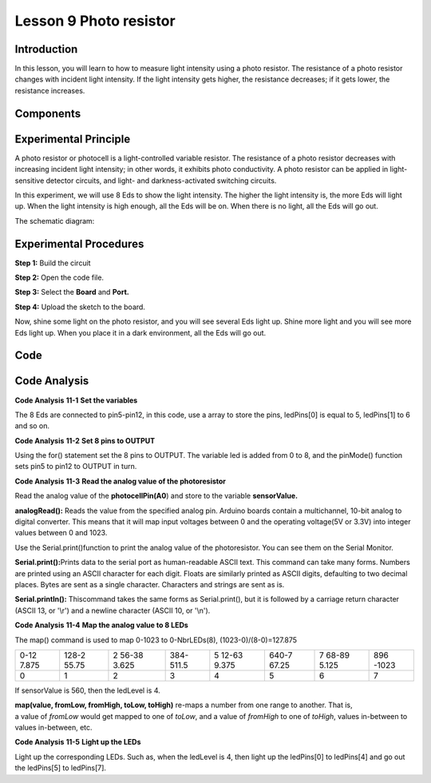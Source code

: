 Lesson 9 Photo resistor
==========================

Introduction
------------------

In this lesson, you will learn to how to measure light intensity using a
photo resistor. The resistance of a photo resistor changes with incident
light intensity. If the light intensity gets higher, the resistance
decreases; if it gets lower, the resistance increases.

Components
-----------------

.. image:: media_mega2560/mega19.png
    :align: center

Experimental Principle
-----------------------

A photo resistor or photocell is a light-controlled variable resistor.
The resistance of a photo resistor decreases with increasing incident
light intensity; in other words, it exhibits photo conductivity. A photo
resistor can be applied in light-sensitive detector circuits, and light-
and darkness-activated switching circuits.

In this experiment, we will use 8 Eds to show the light intensity. The
higher the light intensity is, the more Eds will light up. When the
light intensity is high enough, all the Eds will be on. When there is no
light, all the Eds will go out.

The schematic diagram:

.. image:: media_mega2560/mega20.png
    :align: center

Experimental Procedures
-----------------------------

**Step 1:** Build the circuit

.. image:: media_mega2560/image142.png
    :align: center

**Step 2:** Open the code file.

**Step 3:** Select the **Board** and **Port.**

**Step 4:** Upload the sketch to the board.

Now, shine some light on the photo resistor, and you will see several
Eds light up. Shine more light and you will see more Eds light up. When
you place it in a dark environment, all the Eds will go out.

.. image:: media_mega2560/image143.jpeg
    :align: center

Code
--------

.. raw:: html

    <iframe src=https://create.arduino.cc/editor/sunfounder01/7ab14d87-c031-4184-aad0-09c7827a6455/preview?embed style="height:510px;width:100%;margin:10px 0" frameborder=0></iframe>

Code Analysis
--------------------

**Code Analysis** **11-1** **Set the variables**

.. image:: media_mega2560/image144.png


The 8 Eds are connected to pin5-pin12, in this code, use a array to
store the pins, ledPins[0] is equal to 5, ledPins[1] to 6 and so on.

**Code Analysis** **11-2** **Set 8 pins to OUTPUT**

.. image:: media_mega2560/image145.png


Using the for() statement set the 8 pins to OUTPUT. The variable led is
added from 0 to 8, and the pinMode() function sets pin5 to pin12 to
OUTPUT in turn.

**Code Analysis** **11-3** **Read the analog value of the
photoresistor**

.. image:: media_mega2560/image146.png

Read the analog value of the **photocellPin(A0**) and store to the
variable **sensorValue.**

**analogRead():** Reads the value from the specified analog pin. Arduino
boards contain a multichannel, 10-bit analog to digital converter. This
means that it will map input voltages between 0 and the operating
voltage(5V or 3.3V) into integer values between 0 and 1023.

.. image:: media_mega2560/image147.png


Use the Serial.print()function to print the analog value of the
photoresistor. You can see them on the Serial Monitor.

**Serial.print():**\ Prints data to the serial port as human-readable
ASCII text. This command can take many forms. Numbers are printed using
an ASCII character for each digit. Floats are similarly printed as ASCII
digits, defaulting to two decimal places. Bytes are sent as a single
character. Characters and strings are sent as is.

**Serial.println():** Thiscommand takes the same forms as
Serial.print(), but it is followed by a carriage return character (ASCII
13, or '\\r') and a newline character (ASCII 10, or '\\n').

.. image:: media_mega2560/image148.png


**Code Analysis** **11-4** **Map the analog value to 8 LEDs**

.. image:: media_mega2560/image149.png


The map() command is used to map 0-1023 to 0-NbrLEDs(8),
(1023-0)/(8-0)=127.875

+-------+-------+-------+-------+-------+-------+-------+-------+
| 0-12  | 128-2 | 2     | 384-  | 5     | 640-7 | 7     | 896   |
| 7.875 | 55.75 | 56-38 | 511.5 | 12-63 | 67.25 | 68-89 | -1023 |
|       |       | 3.625 |       | 9.375 |       | 5.125 |       |
+-------+-------+-------+-------+-------+-------+-------+-------+
| 0     | 1     | 2     | 3     | 4     | 5     | 6     | 7     |
+-------+-------+-------+-------+-------+-------+-------+-------+

If sensorValue is 560, then the ledLevel is 4.

**map(value, fromLow, fromHigh, toLow, toHigh)** re-maps a number from
one range to another. That is, a value of *fromLow* would get mapped to
one of *toLow*, and a value of *fromHigh* to one of *toHigh*, values
in-between to values in-between, etc.

**Code Analysis** **11-5** **Light up the LEDs**

.. image:: media_mega2560/image150.png


Light up the corresponding LEDs. Such as, when the ledLevel is 4, then
light up the ledPins[0] to ledPins[4] and go out the ledPins[5] to
ledPins[7].